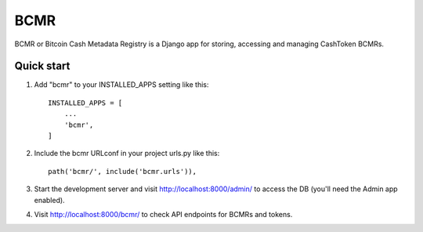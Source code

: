 =====
BCMR
=====

BCMR or Bitcoin Cash Metadata Registry is a Django app for storing, accessing and managing CashToken BCMRs.

Quick start
-----------

1. Add "bcmr" to your INSTALLED_APPS setting like this::

    INSTALLED_APPS = [
        ...
        'bcmr',
    ]

2. Include the bcmr URLconf in your project urls.py like this::

    path('bcmr/', include('bcmr.urls')),

3. Start the development server and visit http://localhost:8000/admin/
   to access the DB (you'll need the Admin app enabled).

4. Visit http://localhost:8000/bcmr/ to check API endpoints for BCMRs and tokens.
